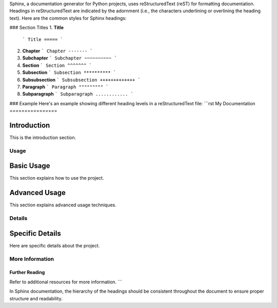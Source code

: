 Sphinx, a documentation generator for Python projects, uses reStructuredText (reST) for formatting documentation. Headings in reStructuredText are indicated by the adornment (i.e., the characters underlining or overlining the heading text). Here are the common styles for Sphinx headings:

### Section Titles
1. **Title**
   ```
   Title
   =====
   ```

2. **Chapter**
   ```
   Chapter
   -------
   ```

3. **Subchapter**
   ```
   Subchapter
   ~~~~~~~~~~
   ```

4. **Section**
   ```
   Section
   ^^^^^^^
   ```

5. **Subsection**
   ```
   Subsection
   **********
   ```

6. **Subsubsection**
   ```
   Subsubsection
   +++++++++++++
   ```

7. **Paragraph**
   ```
   Paragraph
   """""""""
   ```

8. **Subparagraph**
   ```
   Subparagraph
   ............
   ```

### Example
Here's an example showing different heading levels in a reStructuredText file:
```rst
My Documentation
================

Introduction
------------

This is the introduction section.

Usage
=====

Basic Usage
-----------

This section explains how to use the project.

Advanced Usage
--------------

This section explains advanced usage techniques.

Details
=======

Specific Details
----------------

Here are specific details about the project.

More Information
================

Further Reading
~~~~~~~~~~~~~~~

Refer to additional resources for more information.
```

In Sphinx documentation, the hierarchy of the headings should be consistent throughout the document to ensure proper structure and readability.
